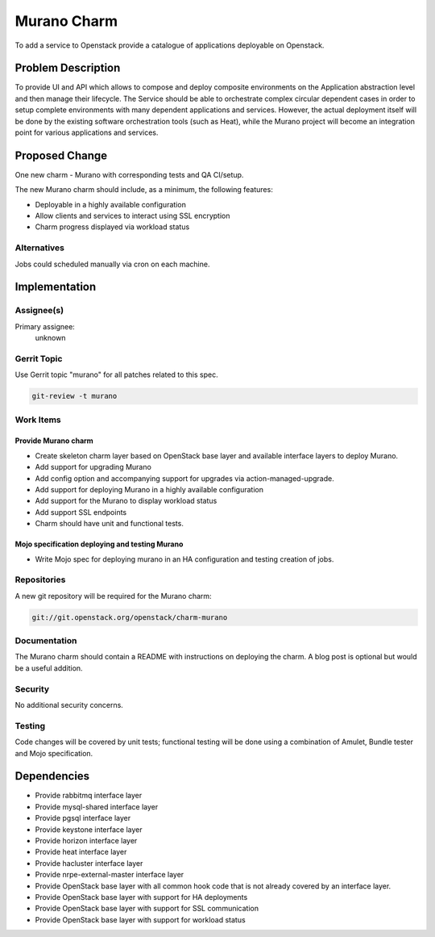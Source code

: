 ..
  Copyright 2016, Canonical UK

  This work is licensed under a Creative Commons Attribution 3.0
  Unported License.
  http://creativecommons.org/licenses/by/3.0/legalcode

..
  This template should be in ReSTructured text. Please do not delete
  any of the sections in this template.  If you have nothing to say
  for a whole section, just write: "None". For help with syntax, see
  http://sphinx-doc.org/rest.html To test out your formatting, see
  http://www.tele3.cz/jbar/rest/rest.html

============
Murano Charm
============

To add a service to Openstack provide a catalogue of applications deployable
on Openstack.

Problem Description
===================

To provide UI and API which allows to compose and deploy composite
environments on the Application abstraction level and then manage their
lifecycle. The Service should be able to orchestrate complex circular dependent
cases in order to setup complete environments with many dependent applications
and services. However, the actual deployment itself will be done by the
existing software orchestration tools (such as Heat), while the Murano project
will become an integration point for various applications and services.

Proposed Change
===============

One new charm - Murano with corresponding tests and QA CI/setup.

The new Murano charm should include, as a minimum, the following features:

- Deployable in a highly available configuration
- Allow clients and services to interact using SSL encryption
- Charm progress displayed via workload status

Alternatives
------------

Jobs could scheduled manually via cron on each machine.

Implementation
==============

Assignee(s)
-----------

Primary assignee:
  unknown

Gerrit Topic
------------

Use Gerrit topic "murano" for all patches related to this spec.

.. code-block:: bash

    git-review -t murano

Work Items
----------

Provide Murano charm
++++++++++++++++++++

- Create skeleton charm layer based on OpenStack base layer and available
  interface layers to deploy Murano.
- Add support for upgrading Murano
- Add config option and accompanying support for upgrades via
  action-managed-upgrade.
- Add support for deploying Murano in a highly available configuration
- Add support for the Murano to display workload status
- Add support SSL endpoints
- Charm should have unit and functional tests.

Mojo specification deploying and testing Murano
+++++++++++++++++++++++++++++++++++++++++++++++

- Write Mojo spec for deploying murano in an HA configuration and testing
  creation of jobs.

Repositories
------------

A new git repository will be required for the Murano charm:

.. code-block:: bash

    git://git.openstack.org/openstack/charm-murano

Documentation
-------------

The Murano charm should contain a README with instructions on deploying the
charm. A blog post is optional but would be a useful addition.

Security
--------

No additional security concerns.

Testing
-------

Code changes will be covered by unit tests; functional testing will be done
using a combination of Amulet, Bundle tester and Mojo specification.

Dependencies
============

- Provide rabbitmq interface layer
- Provide mysql-shared interface layer
- Provide pgsql interface layer
- Provide keystone interface layer
- Provide horizon interface layer
- Provide heat interface layer
- Provide hacluster interface layer
- Provide nrpe-external-master interface layer
- Provide OpenStack base layer with all common hook code that is not already
  covered by an interface layer.
- Provide OpenStack base layer with support for HA deployments
- Provide OpenStack base layer with support for SSL communication
- Provide OpenStack base layer with support for workload status
